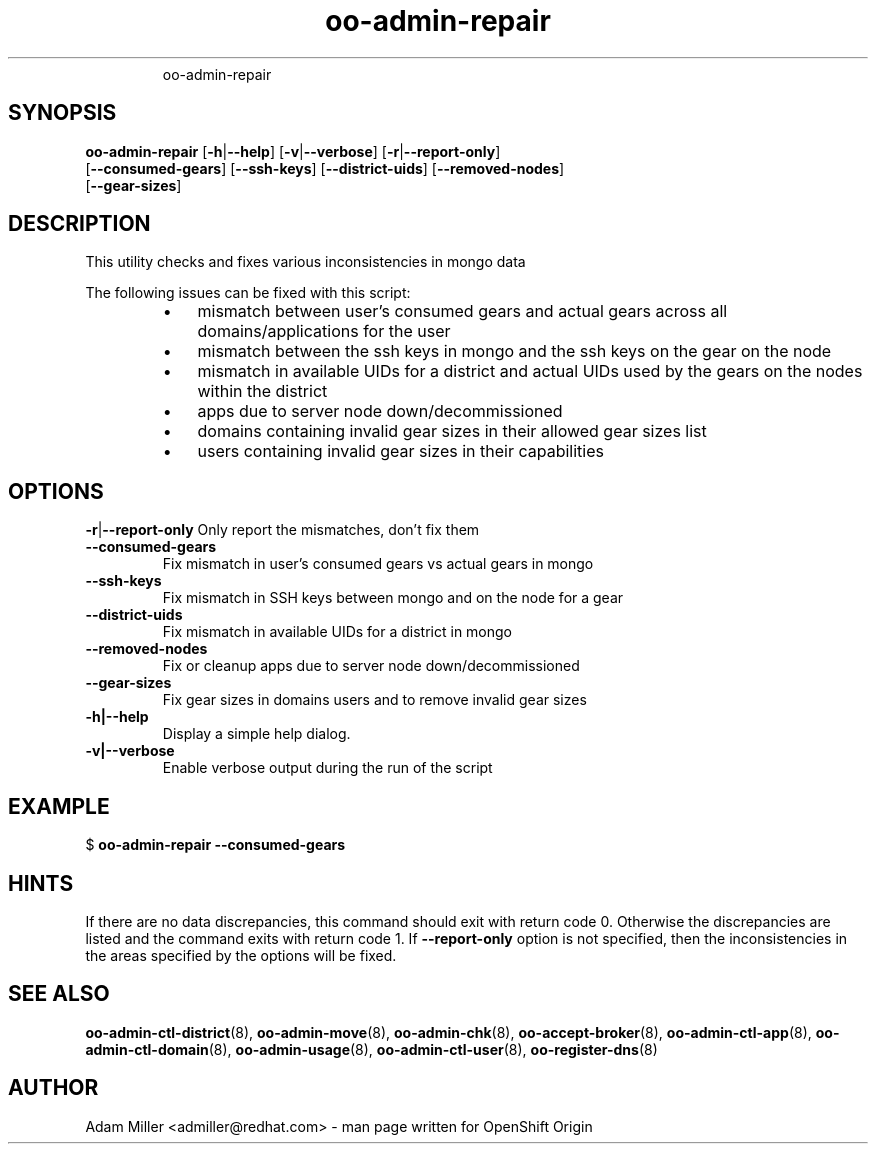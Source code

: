 .\" Text automatically generated by txt2man
.TH oo-admin-repair 8 "26 September 2014" "" ""
.RS
oo-admin-repair
.SH SYNOPSIS
.nf
.fam C
\fBoo-admin-repair\fP [\fB-h\fP|\fB--help\fP] [\fB-v\fP|\fB--verbose\fP] [\fB-r\fP|\fB--report-only\fP] 
[\fB--consumed-gears\fP] [\fB--ssh-keys\fP] [\fB--district-uids\fP] [\fB--removed-nodes\fP]
[\fB--gear-sizes\fP]

.fam T
.fi
.fam T
.fi
.SH DESCRIPTION
This utility checks and fixes various inconsistencies in mongo data
.PP
The following issues can be fixed with this script:
.RS
.IP \(bu 3
mismatch between user's consumed gears and actual gears
across all domains/applications for the user
.IP \(bu 3
mismatch between the ssh keys in mongo and the ssh keys
on the gear on the node
.IP \(bu 3
mismatch in available UIDs for a district and actual
UIDs used by the gears on the nodes within the district
.IP \(bu 3
apps due to server node down/decommissioned
.IP \(bu 3
domains containing invalid gear sizes in their allowed
gear sizes list
.IP \(bu 3
users containing invalid gear sizes in their capabilities
.SH OPTIONS
\fB-r\fP|\fB--report-only\fP
Only report the mismatches, don't fix them
.TP
.B
\fB--consumed-gears\fP
Fix mismatch in user's consumed gears vs actual gears 
in mongo
.TP
.B
\fB--ssh-keys\fP
Fix mismatch in SSH keys between mongo and on the node 
for a gear
.TP
.B
\fB--district-uids\fP
Fix mismatch in available UIDs for a district in mongo
.TP
.B
\fB--removed-nodes\fP
Fix or cleanup apps due to server node down/decommissioned
.TP
.B
\fB--gear-sizes\fP
Fix gear sizes in domains users and to remove invalid gear sizes
.TP
.B
\fB-h\fP|\fB--help\fP
Display a simple help dialog.
.TP
.B
\fB-v\fP|\fB--verbose\fP
Enable verbose output during the run of the script
.SH EXAMPLE

$ \fBoo-admin-repair\fP \fB--consumed-gears\fP
.SH HINTS
If there are no data discrepancies, this command should exit 
with return code 0. Otherwise the discrepancies are listed 
and the command exits with return code 1. 
If \fB--report-only\fP option is not specified, then the 
inconsistencies in the areas specified by the options 
will be fixed. 
.SH SEE ALSO
\fBoo-admin-ctl-district\fP(8), \fBoo-admin-move\fP(8),
\fBoo-admin-chk\fP(8), \fBoo-accept-broker\fP(8), \fBoo-admin-ctl-app\fP(8),
\fBoo-admin-ctl-domain\fP(8), \fBoo-admin-usage\fP(8), 
\fBoo-admin-ctl-user\fP(8), \fBoo-register-dns\fP(8)
.SH AUTHOR
Adam Miller <admiller@redhat.com> - man page written for 
OpenShift Origin 
